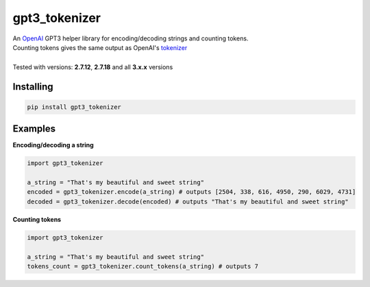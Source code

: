 gpt3_tokenizer
===============
| An `OpenAI`_ GPT3 helper library for encoding/decoding strings and counting tokens.
| Counting tokens gives the same output as OpenAI's `tokenizer`_
|
| Tested with versions: **2.7.12**, **2.7.18** and all **3.x.x** versions

Installing
--------------
.. code-block:: bash

    pip install gpt3_tokenizer

    
Examples
---------------------

**Encoding/decoding a string**

.. code-block:: python

    import gpt3_tokenizer

    a_string = "That's my beautiful and sweet string"
    encoded = gpt3_tokenizer.encode(a_string) # outputs [2504, 338, 616, 4950, 290, 6029, 4731]
    decoded = gpt3_tokenizer.decode(encoded) # outputs "That's my beautiful and sweet string"

**Counting tokens**

.. code-block:: python

    import gpt3_tokenizer

    a_string = "That's my beautiful and sweet string"
    tokens_count = gpt3_tokenizer.count_tokens(a_string) # outputs 7

.. _tokenizer: https://platform.openai.com/tokenizer
.. _OpenAI: https://openai.com/